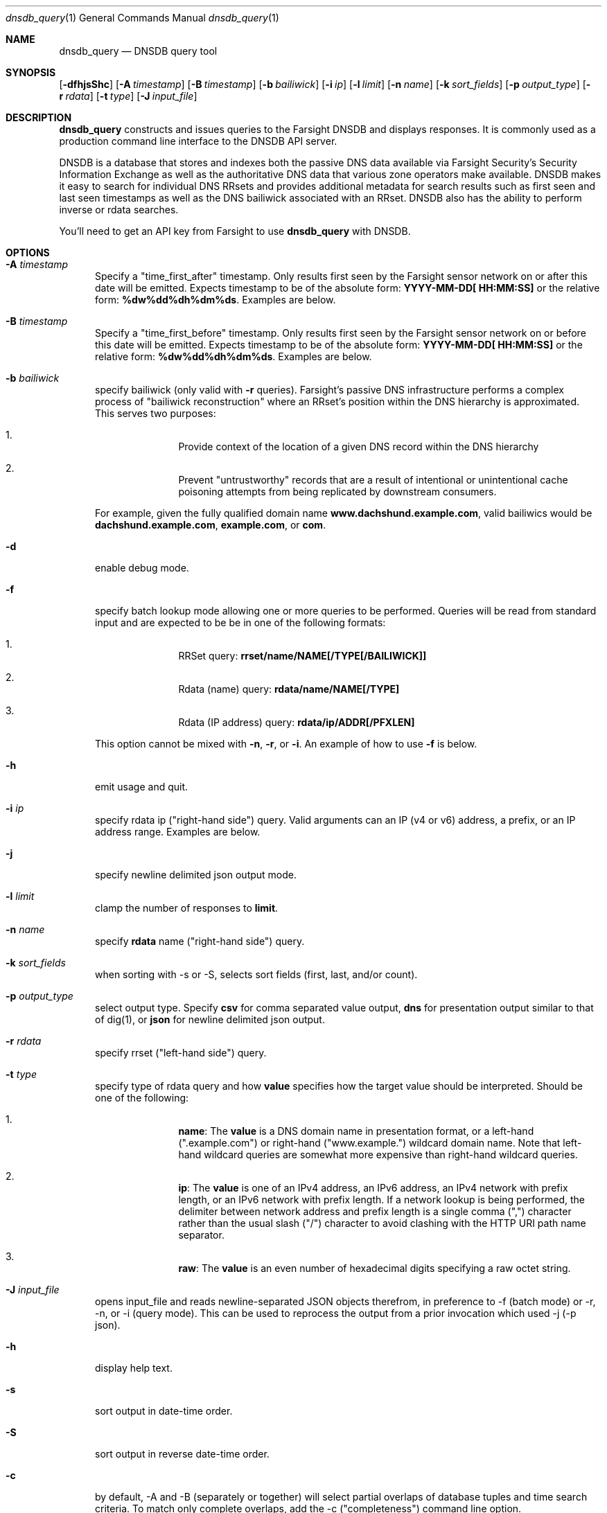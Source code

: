 .\" Copyright (c) 2014-2017 by Farsight Security, Inc.
.\"
.\" Licensed under the Apache License, Version 2.0 (the "License");
.\" you may not use this file except in compliance with the License.
.\" You may obtain a copy of the License at
.\"
.\"  http://www.apache.org/licenses/LICENSE-2.0
.\"
.\" Unless required by applicable law or agreed to in writing, software
.\" distributed under the License is distributed on an "AS IS" BASIS,
.\" WITHOUT WARRANTIES OR CONDITIONS OF ANY KIND, either express or implied.
.\" See the License for the specific language governing permissions and
.\" limitations under the License.
.\"
.Dd 2017-01-23
.Dt dnsdb_query 1 DNSDB
.Os " "
.Sh NAME
.Nm dnsdb_query
.Nd DNSDB query tool
.Sh SYNOPSIS
.Op Fl dfhjsShc
.Op Fl A Ar timestamp
.Op Fl B Ar timestamp
.Op Fl b Ar bailiwick
.Op Fl i Ar ip
.Op Fl l Ar limit
.Op Fl n Ar name
.Op Fl k Ar sort_fields
.Op Fl p Ar output_type
.Op Fl r Ar rdata
.Op Fl t Ar type
.Op Fl J Ar input_file
.Sh DESCRIPTION
.Nm dnsdb_query
constructs and issues queries to the Farsight DNSDB and displays responses. It
is commonly used as a production command line interface to the DNSDB API server.

DNSDB is a database that stores and indexes both the passive DNS data
available via Farsight Security's Security Information Exchange as well as the
authoritative DNS data that various zone operators make available. DNSDB makes
it easy to search for individual DNS RRsets and provides additional metadata
for search results such as first seen and last seen timestamps as well as the
DNS bailiwick associated with an RRset. DNSDB also has the ability to perform
inverse or rdata searches.

You'll need to get an API key from Farsight to use
.Ic dnsdb_query
with DNSDB.
.Sh OPTIONS
.Bl -tag -width 3n
.It Fl A Ar timestamp
Specify a "time_first_after" timestamp. Only results first seen by the Farsight
sensor network on or after this date will be emitted. Expects timestamp to be
of the absolute form:
.Ic YYYY-MM-DD[ HH:MM:SS]
or the relative form:
.Ic %dw%dd%dh%dm%ds .
Examples are below.
.It Fl B Ar timestamp
Specify a "time_first_before" timestamp. Only results first seen by the
Farsight sensor network on or before this date will be emitted. Expects
timestamp to be of
the absolute form:
.Ic YYYY-MM-DD[ HH:MM:SS]
or the relative form:
.Ic %dw%dd%dh%dm%ds .
Examples are below.
.It Fl b Ar bailiwick
specify bailiwick (only valid with
.Fl r
queries). Farsight's passive DNS infrastructure performs a complex process
of "bailiwick reconstruction" where an RRset's position within the DNS
hierarchy is approximated. This serves two purposes:
.Bl -enum -offset indent
.It
Provide context of the location of a given DNS record within the DNS hierarchy
.It
Prevent "untrustworthy" records that are a result of intentional or
unintentional cache poisoning attempts from being replicated by downstream
consumers.
.El

For example, given the fully qualified domain name
.Ic www.dachshund.example.com ,
valid bailiwics would be
.Ic dachshund.example.com ,
.Ic example.com ,
or
.Ic com .
.It Fl d
enable debug mode.
.It Fl f
specify batch lookup mode allowing one or more queries to be performed.
Queries will be read from standard input and are expected to be be in
one of the following formats:

.Bl -enum -offset indent
.It
RRSet query:
.Ic rrset/name/NAME[/TYPE[/BAILIWICK]]
.It
Rdata (name) query:
.Ic rdata/name/NAME[/TYPE]
.It
Rdata (IP address) query:
.Ic rdata/ip/ADDR[/PFXLEN]
.El

This option cannot be mixed with
.Fl n ,
.Fl r ,
or
.Fl i .
An example of how to use
.Fl f
is below.
.It Fl h
emit usage and quit.
.It Fl i Ar ip
specify rdata ip ("right-hand side") query. Valid arguments
can an IP (v4 or v6) address, a prefix, or an IP address range. Examples are
below.
.It Fl j
specify newline delimited json output mode.
.It Fl l Ar limit
clamp the number of responses to
.Ic limit .
.It Fl n Ar name
specify
.Ic rdata
name ("right-hand side") query.
.It Fl k Ar sort_fields
when sorting with -s or -S, selects sort fields (first, last, and/or count).
.It Fl p Ar output_type
select output type. Specify
.Ic csv
for comma separated value output,
.Ic dns
for presentation output similar to that of dig(1), or
.Ic json
for newline delimited json output.
.It Fl r Ar rdata
specify rrset ("left-hand side") query.
.It Fl t Ar type
specify type of rdata query and how
.Ic value
specifies how the target value should be interpreted. Should be one of the
following:
.Bl -enum -offset indent
.It
.Ic name :
The
.Ic value
is a DNS domain name in presentation format, or a left-hand (".example.com")
or right-hand ("www.example.") wildcard domain name. Note that left-hand
wildcard queries are somewhat more expensive than right-hand wildcard queries.
.It
.Ic ip :
The
.Ic value
is one of an IPv4 address, an IPv6 address, an IPv4 network with prefix length,
or an IPv6 network with prefix length. If a network lookup is being performed,
the delimiter between network address and prefix length is a single comma (",")
character rather than the usual slash ("/") character to avoid clashing with
the HTTP URI path name separator.
.It
.Ic raw :
The
.Ic value
is an even number of hexadecimal digits specifying a raw octet string.
.El
.It Fl J Ar input_file
opens input_file and reads newline-separated JSON objects therefrom, in
preference to -f (batch mode) or -r, -n, or -i (query mode). This can be
used to reprocess the output from a prior invocation which used -j (-p json).
.It Fl h
display help text.
.It Fl s
sort output in date-time order.
.It Fl S
sort output in reverse date-time order.
.It Fl c
by default, -A and -B (separately or together) will select partial
overlaps of database tuples and time search criteria. To match only
complete overlaps, add the -c ("completeness") command line option.
.El
.Sh EXAMPLES

A few examples of how to use timefencing options.
.Bd -literal -offset 4n
# only responses after Aug 08, 2015
$ dnsdb_query ... -A 2015-08-22
# only responses before Jan 01, 2013
$ dnsdb_query ... -B 2013-01-22
# only responses from 2015
$ dnsdb_query ... -B 2016-01-01 -A 2015-01-01
# only responses after 2015-08-22 14:36:10
$ dnsdb_query ... -A "2015-08-22 14:36:10"
# only responses from the last 60 minutes
$ dnsdb_query ... -A "-3600"
# only responses after "just now"
$ date +%s
1485284066
$ dnsdb_query ... -A 1485284066
.Ed

A few examples of how to specify IP address information.
.Bd -literal -offset 4n
# specify a single IPv4 address
$ dnsdb_query ... -i 128.223.32.35
# specify an IPv4 CIDR
$ dnsdb_query ... -i 128.223.32.0/24
# specify a range of IPv4 addresses
$ dnsdb_query ... -i 128.223.32.0-128.223.32.32
.Ed

Perform an rrset query for a single A record for
.Ic farsightsecurity.com .
The output is serialized as JSON and is piped to the
.Ic jq
program (a command-line JSON processor) for pretty printing.
.Bd -literal -offset 4n
$ dnsdb_query -r farsightsecurity.com/A -l 1 -j | jq .
{
  "count": 6350,
  "time_first": 1380123423,
  "time_last": 1427869045,
  "rrname": "farsightsecurity.com.",
  "rrtype": "A",
  "bailiwick": "farsightsecurity.com.",
  "rdata": [
    "66.160.140.81"
  ]
}

.Ed
Perform a batched operation for a several different
.Ic rrset
and
.Ic rdata
queries. Output is again serialized as JSON and redirected to a file.
.Bd -literal -offset 4n
$ cat batch.txt
rrset/name/\*.wikipedia.org
rrset/name/\*.dmoz.org
rdata/name/\*.pbs.org
rdata/name/\*.opb.org
rdata/ip/198.35.26.96
rdata/ip/23.21.237.247
$ dnsdb_query -j -f < batch.txt > batch-output.json
$ head -1 batch-output.json | jq .
{
  "count": 2411,
  "zone_time_first": 1275401003,
  "zone_time_last": 1484841664,
  "rrname": "wikipedia.org.",
  "rrtype": "NS",
  "bailiwick": "org.",
  "rdata": [
    "ns0.wikimedia.org.",
    "ns1.wikimedia.org.",
    "ns2.wikimedia.org."
  ]
}
.Ed
.Sh FILES
.Ic ~/.isc-dnsdb-query.conf ,
.Ic ~/.dnsdb-query.conf ,
.Ic /etc/isc-dnsdb-query.conf ,
or
.Ic /etc/dnsdb-query.conf :
configuration file which should contain the user's apikey and server URL.

.Bl -offset indent
.It
.Ic APIKEY :
contains the user's apikey (no default)
.It
.Ic DNSDB_SERVER :
contains the URL of the DNSDB API server (default is https://api.dnsdb.info)
.El
.El
.Sh ENVIRONMENT VARIABLES
Optionally, the user can set the following environment variables which will
override configuration file options:

.Bl -offset indent
.It
.Ic DNSDB_API_KEY :
contains the user's apikey
.It
.Ic DNSDB_SERVER :
contains the URL of the DNSDB API server
.El
.Sh SEE ALSO
.Xr dig 1 ,
.Xr jq  1
